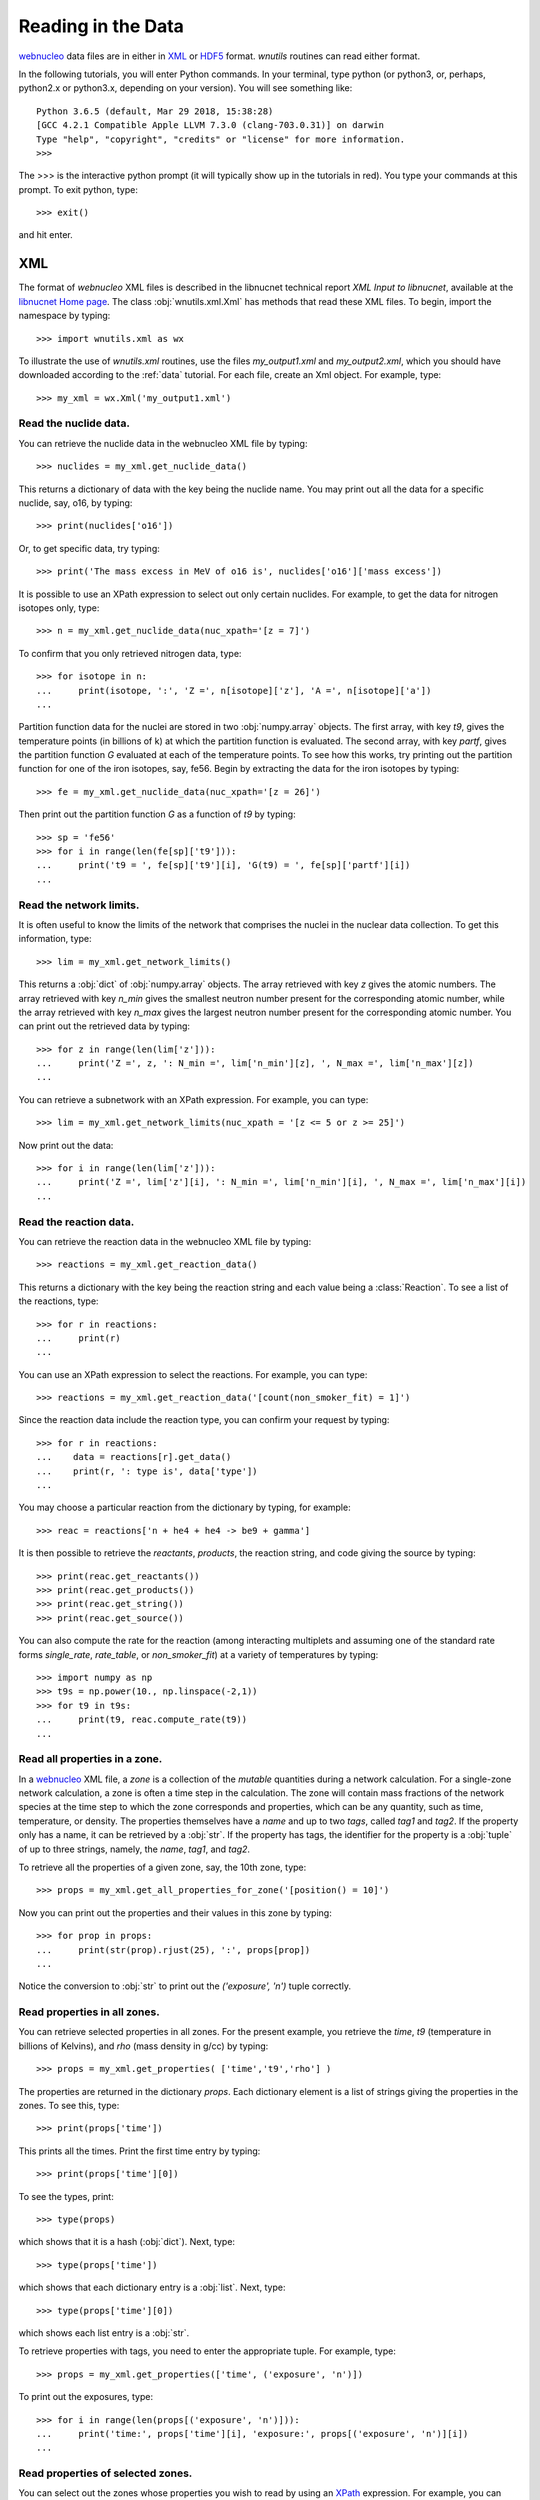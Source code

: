 .. _reading:

Reading in the Data
===================

`webnucleo <http://sourceforge.net/u/mbradle/blog/>`_ data files are
in either in `XML <https://www.w3.org/TR/REC-xml/>`_ or
`HDF5 <https://support.hdfgroup.org/HDF5/>`_ format.  `wnutils` routines
can read either format.

In the following tutorials, you will enter Python commands.  In your
terminal, type python (or python3, or, perhaps, python2.x or python3.x,
depending on your version).  You will see something like::

    Python 3.6.5 (default, Mar 29 2018, 15:38:28) 
    [GCC 4.2.1 Compatible Apple LLVM 7.3.0 (clang-703.0.31)] on darwin
    Type "help", "copyright", "credits" or "license" for more information.
    >>>

The >>> is the interactive python prompt (it will typically show up in the
tutorials in red).  You type your commands at this
prompt.  To exit python, type::

    >>> exit()

and hit enter.

XML
---

The format of `webnucleo` XML files is described in the libnucnet technical
report `XML Input to libnucnet`, available at the
`libnucnet Home page <https://sourceforge.net/p/libnucnet/home/Home/>`_.
The class :obj:`wnutils.xml.Xml` has methods that read these XML files.
To begin, import the namespace by typing::

    >>> import wnutils.xml as wx

To illustrate the use of `wnutils.xml` routines, use the files
`my_output1.xml` and `my_output2.xml`,
which you should have downloaded according to the
:ref:`data` tutorial.  For each file, create an Xml object.  For example,
type::

    >>> my_xml = wx.Xml('my_output1.xml')

Read the nuclide data.
......................

You can retrieve the nuclide data in the webnucleo XML file by typing::

    >>> nuclides = my_xml.get_nuclide_data()

This returns a dictionary of data with the key being the nuclide name.
You may print out all the data for a specific nuclide, say, o16, by typing::

    >>> print(nuclides['o16'])

Or, to get specific data, try typing::

    >>> print('The mass excess in MeV of o16 is', nuclides['o16']['mass excess'])

It is possible to use an XPath expression to select out only certain
nuclides.  For example, to get the data for nitrogen isotopes only, type::

    >>> n = my_xml.get_nuclide_data(nuc_xpath='[z = 7]')

To confirm that you only retrieved nitrogen data, type::

    >>> for isotope in n:
    ...     print(isotope, ':', 'Z =', n[isotope]['z'], 'A =', n[isotope]['a'])
    ...

Partition function data for the nuclei
are stored in two :obj:`numpy.array` objects.  The first
array, with key `t9`, gives the temperature points (in billions of k) at which
the partition function is evaluated.  The second array, with key
`partf`, gives the partition function `G` evaluated at each of the
temperature points.
To see how this works, try printing out the partition function
for one of the iron isotopes, say, fe56.  Begin
by extracting the data for the iron isotopes by typing::

    >>> fe = my_xml.get_nuclide_data(nuc_xpath='[z = 26]')

Then print out the partition function `G` as a function of `t9` by typing::

    >>> sp = 'fe56'
    >>> for i in range(len(fe[sp]['t9'])):
    ...     print('t9 = ', fe[sp]['t9'][i], 'G(t9) = ', fe[sp]['partf'][i])
    ...

Read the network limits.
........................

It is often useful to know the limits of the network that comprises the
nuclei in the nuclear data collection.  To get this information, type::

    >>> lim = my_xml.get_network_limits()

This returns a :obj:`dict` of :obj:`numpy.array` objects.  The array
retrieved with key `z` gives the atomic numbers.  The array retrieved with
key `n_min` gives the smallest neutron number present for the corresponding
atomic number, while the array retrieved with key `n_max` gives the largest
neutron number present for the corresponding atomic number.  You can print
out the retrieved data by typing::

    >>> for z in range(len(lim['z'])):
    ...     print('Z =', z, ': N_min =', lim['n_min'][z], ', N_max =', lim['n_max'][z])
    ...

You can retrieve a subnetwork with an XPath expression.  For example,
you can type::

    >>> lim = my_xml.get_network_limits(nuc_xpath = '[z <= 5 or z >= 25]')

Now print out the data::

    >>> for i in range(len(lim['z'])):
    ...     print('Z =', lim['z'][i], ': N_min =', lim['n_min'][i], ', N_max =', lim['n_max'][i])
    ...

Read the reaction data.
.......................

You can retrieve the reaction data in the webnucleo XML file by typing::

    >>> reactions = my_xml.get_reaction_data()

This returns a dictionary with the key being the reaction string and each
value being a :class:`Reaction`.  To see a list of the reactions, type::

    >>> for r in reactions:
    ...     print(r)
    ...

You can use an XPath expression to select the reactions.  For example, you
can type::

    >>> reactions = my_xml.get_reaction_data('[count(non_smoker_fit) = 1]')

Since the reaction data include the reaction type, you can confirm your request
by typing::

    >>> for r in reactions:
    ...    data = reactions[r].get_data()
    ...    print(r, ': type is', data['type'])
    ...

You may choose a particular reaction from the dictionary by typing, for
example::

    >>> reac = reactions['n + he4 + he4 -> be9 + gamma']

It is then possible to retrieve the `reactants`, `products`, the reaction
string, and code giving
the source by typing::

    >>> print(reac.get_reactants())
    >>> print(reac.get_products())
    >>> print(reac.get_string())
    >>> print(reac.get_source())

You can also compute the rate for the reaction (among interacting multiplets
and assuming one of the standard rate forms `single_rate`, `rate_table`,
or `non_smoker_fit`) at a variety of temperatures by typing::

    >>> import numpy as np
    >>> t9s = np.power(10., np.linspace(-2,1))
    >>> for t9 in t9s:
    ...     print(t9, reac.compute_rate(t9))
    ...

Read all properties in a zone.
..............................

In a `webnucleo <http://sourceforge.net/u/mbradle/blog/>`_ XML file,
a `zone` is a collection of the `mutable` quantities during a network
calculation.  For a single-zone network calculation, a zone is often a
time step in the calculation.  The zone will contain mass fractions of
the network species at the time step to which the zone corresponds and
properties, which can be any quantity, such as time, temperature, or
density.  The properties themselves have a `name` and up to two `tags`,
called `tag1` and `tag2`.  If the property only has a name, it can
be retrieved by a :obj:`str`.  If the property has tags, the identifier
for the property is a :obj:`tuple` of up to three strings, namely,
the `name`, `tag1`, and `tag2`.

To retrieve all the properties of a given zone, say, the 10th zone,
type::

    >>> props = my_xml.get_all_properties_for_zone('[position() = 10]')

Now you can print out the properties and their values in this zone by
typing::

    >>> for prop in props:
    ...     print(str(prop).rjust(25), ':', props[prop])
    ...

Notice the conversion to :obj:`str` to print out the
`('exposure', 'n')` tuple correctly.

Read properties in all zones.
.............................

You can retrieve selected properties in all zones.  For the present example,
you retrieve the `time`, `t9` (temperature in billions of Kelvins),
and `rho` (mass density in g/cc) by typing::

    >>> props = my_xml.get_properties( ['time','t9','rho'] )

The properties are returned in the dictionary `props`.  Each dictionary
element is a list of strings giving the properties in the zones.
To see this, type::

    >>> print(props['time'])

This prints all the times.  Print the first time entry by typing::

    >>> print(props['time'][0])

To see the types, print::

    >>> type(props)

which shows that it is a hash (:obj:`dict`).  Next, type::

    >>> type(props['time'])

which shows that each dictionary entry is a :obj:`list`.  Next, type::

    >>> type(props['time'][0])

which shows each list entry is a :obj:`str`.

To retrieve properties with tags, you need to enter the appropriate
tuple.  For example, type::

    >>> props = my_xml.get_properties(['time', ('exposure', 'n')])

To print out the exposures, type::

    >>> for i in range(len(props[('exposure', 'n')])):
    ...     print('time:', props['time'][i], 'exposure:', props[('exposure', 'n')][i])
    ...

Read properties of selected zones.
..................................

You can select out the zones whose properties you wish to read by using
an `XPath <https://www.w3.org/TR/1999/REC-xpath-19991116/>`_ expression.
For example, you can retrieve the `time`, `t9`, and `rho` properties, as
in the above example, but only for the last 10 zones.  Type::

    >>> props = my_xml.get_properties(
    ...     ['time','t9','rho'], zone_xpath='[position() > last() - 10]'
    ... )

You can print the zone properties, for example, by typing::

    >>> print(props['t9'])

Confirm that there are only the properties for 10 zones by typing::

    >>> print(len(props['t9']))

Read zone properties as floats.
...............................

Properties are by default strings.  When you wish to manipulate them
(for example, to plot them), you want
them to be :obj:`float` objects.  You can retrieve them as floats by typing::

    >>> props = my_xml.get_properties_as_floats( ['time','t9','rho'] )

The returned hash has entries that are :obj:`numpy.array`, which you confirm
with::

    >>> type(props['rho'])

You can confirm that the array entries are floats by typing::

    >>> type(props['rho'][0])

You can print out the entries by typing::

    >>> for i in range(len(props['time'])):
    ...     print(
    ...         'Zone = {0:d} time(s) = {1:.2e} t9 = {2:.2f} rho(g/cc) = {3:.2e}'.format(
    ...             i, props['time'][i], props['t9'][i], props['rho'][i]
    ...         )
    ...     )
    ...

This will output the time, temperature (in billions of K), and mass density
(in g/cc) in all zones (time steps).

Read mass fractions in zones.
.............................

You can retrieve the mass fractions in zones.  For example, to get the
mass fractions of o16, si28, and s36, type::

    >>> x = my_xml.get_mass_fractions(['o16','si28','s36']) 

The method returns a :obj:`dict` of :obj:`numpy.array`.  Each array element
is a :obj:`float`.  You can print the mass fraction of silicon-28 in all
zones by typing::

    >>> print(x['si28'])

The method also accepts the `zone_xpath` keyword to select specific zones.
For example, to retrieve the mass fraction in the first 10 zones, type::

    >>> x = my_xml.get_mass_fractions(
    ...      ['o16','si28','s36'], zone_xpath='[position() <= 10]'
    ... ) 

Read all abundances in zones.
.............................

You can retrieve abundances in the zones as a function of atomic and
neutron number.  The retrieved data are stored in a three-dimensional
:obj:`numpy.array`.  The first index gives the zone, the second
gives the atomic number, and the third gives the neutron number.  The
array value is the abundance (per nucleon).  Zones can be selected by
XPath.

To see how this works, retrieve the abundances in all zones by typing::

    >>> abunds = my_xml.get_all_abundances_in_zones()

Now print out the abundances in the 50th zone (remember the zero-indexing)
by typing::

    >>> for z in range(abunds.shape[1]):
    ...     for n in range(abunds.shape[2]):
    ...         print('Z =', z, ', N =', n, ', Y(Z,N) =', abunds[49,z,n])
    ...

You could do the same by typing::

    >>> abunds = my_xml.get_all_abundances_in_zones(zone_xpath='[position() = 50]')
    >>> for z in range(abunds.shape[1]):
    ...     for n in range(abunds.shape[2]):
    ...         print('Z =', z, ', N =', n, ', Y(Z,N) =', abunds[0,z,n])
    ...

This is because the XPath selects only one zone, which will have index 0 in
the retrieved data.

Retrieve abundances summed over nucleon number in zones.
........................................................

It is often convenient to retrieve the abundances of the nuclei in
a network file summed over proton number (`z`), neutron number (`n`),
or mass number (`a`).  To do so, type::

    >>> y = my_xml.get_abundances_vs_nucleon_number()

This returns a two-dimensional :obj:`numpy.array` in which the first
index gives the zone and the second the mass number `a`.  To print out
the abundances versus mass number in the eighth zone, type::

    >>> for i in range(y.shape[1]):
    ...     print('A:', i, 'Y(A):', y[7,i])
    ...

To retrieve
the abundances summed over atomic (proton) number (`z`), use the keyword
`nucleon`::

    >>> y = my_xml.get_abundances_vs_nucleon_number(nucleon='z')

To retrieve the abundances in particular zones, for example, in the
last 10 zones, use an XPath expression::

    >>> y = my_xml.get_abundances_vs_nucleon_number(nucleon='n', zone_xpath='[position() > last() - 10]')


Multi_XML
---------

The :obj:`wnutils.multi_xml.Multi_Xml` class allows you to access and plot data
from multiple webnucleo XML files.  First import the namespace by typing::

    >>> import wnutils.multi_xml as mx

Then create a class instance from a :obj:`list` of XML files.
For this tutorial, type

    >>> my_multi_xml = mx.Multi_Xml(['my_output1.xml','my_output2.xml'])

Methods allow you to access or plot data from the files.

Read data from the individual XML instances.
............................................

To retrieve the individual XML instances from a Multi_Xml instance, type::

    >>> xmls = my_multi_xml.get_xml()

To retrieve the original file names, type::

    >>> files = my_multi_xml.get_files()

Of course the number of XML instances must equal the number of files.  To
confirm, type::

    >>> print(len(xmls) == len(files))

Use the methods on the individual instances.  For example, type::

    >>> for i in range(len(xmls)):
    ...     props = xmls[i].get_properties(['time'])
    ...     print(files[i],'has',len(props['time']),'zones.')
    ...

H5
----

Methods that read webnucleo HDF5 files are in the namespace
`wnutils.h5`.  The class that contains these methods is
:obj:`wnutils.h5.H5`.  Begin by importing the namespace by typing::

    >>> import wnutils.h5 as w5

Then create an object for your file `my_output1.h5` (which you already
downloaded according to the instructions in the :ref:`data` tutorial)
by typing::

    >>> my_h5 = w5.H5('my_output1.h5')

Read the nuclide data.
......................

The nuclide data are in a group of their own in the file.  To retrieve the
data (as a :obj:`dict` of :obj:`dict` with the nuclide names as the top-level
dictionary keys), type::

    >>> nuclides = my_h5.get_nuclide_data()

Print out the data for, say, o16, by typing::

    >>> print(nuclides['o16'])

Print out the mass excess and spin for all species by typing::

    >>> for nuclide in nuclides:
    ...     print(nuclide, nuclides[nuclide]['mass excess'], nuclides[nuclide]['spin'])
    ...

Read the names of the iterable groups.
.......................................

Iterable groups are the groups in the HDF5 file that typically represent
timesteps (that is, the groups that are not the nuclide data group).
To retrieve their names (as a :obj:`list` of :obj:`str`), type::

     >>> groups = my_h5.get_iterable_groups()

Print them out by typing::

     >>> for group in groups:
     ...     print(group)
     ...

Read the zone labels for a group.
.................................

In a webnucleo HDF5 file, a zone is contained in a group and typically
represents a spatial region.  Zones are specified by three labels, which
we denote by a :obj:`tuple`.  To retrieve and print out the labels for a given
group, say, `Step 00010`, type::

    >>> labels = my_h5.get_zone_labels_for_group('Step 00010')
    >>> for i in range(len(labels)):
    ...     print('Zone',i,'has label',labels[i])
    ...

Read all properties in a zone for a group.
..........................................

To retrieve all the properties from a zone in a group, type, for example::

    >>> zone = ('2','0','0')
    >>> props = my_h5.get_group_zone_properties('Step 00010', zone)

You can print those properties out by typing::

    >>> for prop in props:
    ...     print(str(prop).rjust(25), ':', props[prop])
    ...

Read properties in all zones for a group.
.........................................

It is possible to retrieve the properties in all zones for a group as
as :obj:`dict` of :obj:`list`.  Each list entry is a :obj:`str`.  For example,
to retrieve and print the properties `time`, `t9`, and `rho` 
in all zones for a given group, say, `Step 00024`, type::

    >>> p = ['time','t9','rho']
    >>> props = my_h5.get_group_properties_in_zones('Step 00024',p)
    >>> labels = my_h5.get_zone_labels_for_group('Step 00024')
    >>> for i in range(len(labels)):
    ...     print('In',labels[i],'time=',props['time'][i],'t9=',props['t9'][i],'rho=',props['rho'][i])
    ...

Read properties in all zones for a group as floats.
...................................................

It is often desirable to retrieve the properties in zones for a group as floats.
For example,
one may again retrieve `time`, `t9`, and `rho` from `Step 00024` but,
this time, as floats by typing::

    >>> p = ['time','t9','rho']
    >>> props = my_h5.get_group_properties_in_zones_as_floats('Step 00024',p)
    >>> type(props['time'])
    >>> type(props['time'][0])

Read mass fractions in all zones for a group.
.............................................

You can read all the mass fractions in all the zones for a given group.  For
a group `Step 00021`, type::

    >>> x = my_h5.get_group_mass_fractions('Step 00021')

The array x is a 2d HDF5 :obj:`h5py:Dataset`.  The first index gives the zone
and the second the species.  To print out the mass fraction of ne20 in all
the zones, type::

    >>> i_ne20 = (my_h5.get_nuclide_data())['ne20']['index']
    >>> labels = my_h5.get_zone_labels_for_group('Step 00021')
    >>> for i in range(x.shape[0]):
    ...     print('Zone',labels[i],'has X(ne20) =',x[i,i_ne20])
    ...

Read properties of a zone in the groups.
........................................

It is possible to retrieve properties from a given zone in all groups.
To retrieve the properties `time`, `t9`, and
`rho` in all groups for the zone with labels `1`, `0`, `0`, type::

     >>> zone = ('1','0','0')
     >>> props = my_h5.get_zone_properties_in_groups(zone, ['time','t9','rho'])

This returns a :obj:`dict` of :obj:`list` of :obj:`str`.
To print the properties out in the groups, type::

     >>> groups = my_h5.get_iterable_groups()
     >>> for i in range(len(groups)):
     ...     print(
     ...         groups[i], ': ', props['time'][i], props['t9'][i], props['rho'][i]
     ...     )
     ...

Read properties of a zone in the groups as floats.
..................................................

One often wants the properties of a zone in the groups as floats.
To retrieve the properties `time`, `t9`, and
`rho` in all group for the zone with labels `1`, `0`, `0`, type::

     >>> zone = ('1','0','0')
     >>> props = my_h5.get_zone_properties_in_groups_as_floats(zone, ['time','t9','rho'])

This returns a :obj:`dict` of :obj:`numpy.array`.  Each array entry is a
:obj:`float`.  To print the properties out in the groups, type::

     >>> groups = my_h5.get_iterable_groups()
     >>> for i in range(len(groups)):
     ...     print(
     ...         '{0:s}: time(s) = {1:.2e} t9 = {2:.2f} rho(g/cc) = {3:.2e}'.format(
     ...             groups[i], props['time'][i], props['t9'][i], props['rho'][i]
     ...         )
     ...     )
     ...

Read mass fractions in a zone in the groups.
............................................

You can retrieve the mass fractions of specific species for a given zone in all
the iterable groups.  For example, to retrieve `o16`, `o17`, and `o18` in the
zone with labels `1`, `0`, `0`, type::

    >>> species = ['o16','o17','o18']
    >>> zone = ('1','0','0')
    >>> x = my_h5.get_zone_mass_fractions_in_groups( zone, species )

To print them out, you can now type::

    >>> groups = my_h5.get_iterable_groups()
    >>> for i in range(len(groups)):
    ...     print(groups[i],':','X(o16)=',x['o16'][i],'X(o17)=',x['o17'][i],'X(o18)=',x['o18'][i])
    ... 

Multi_H5
--------

The :obj:`wnutils.multi_h5.Multi_H5` class allows you to access and plot data
from multiple webnucleo HDF5 files.  First import the namespace by typing::

    >>> import wnutils.multi_h5 as m5

Then create a class instance from a :obj:`list` of HDF5 files.
For this tutorial, type

    >>> my_multi_h5 = m5.Multi_H5(['my_output1.h5','my_output2.h5'])

Methods allow you to access or plot data from the files.

Read data from the individual HDF5 instances.
.............................................

To retrieve the individual HDF5 instances from a Multi_H5 instance, type::

    >>> h5s = my_multi_h5.get_h5()

To retrieve the original file names, type::

    >>> files = my_multi_h5.get_files()

Of course the number of HDF5 instances must equal the number of files.  To
confirm, type::

    >>> print(len(h5s) == len(files))

Use the methods on the individual instances.  For example, type::

    >>> for i in range(len(h5s)):
    ...     props = h5s[i].get_zone_properties_in_groups(('0','0','0'), ['time'])
    ...     print(files[i],'has',len(props['time']),'groups.')
    ...


